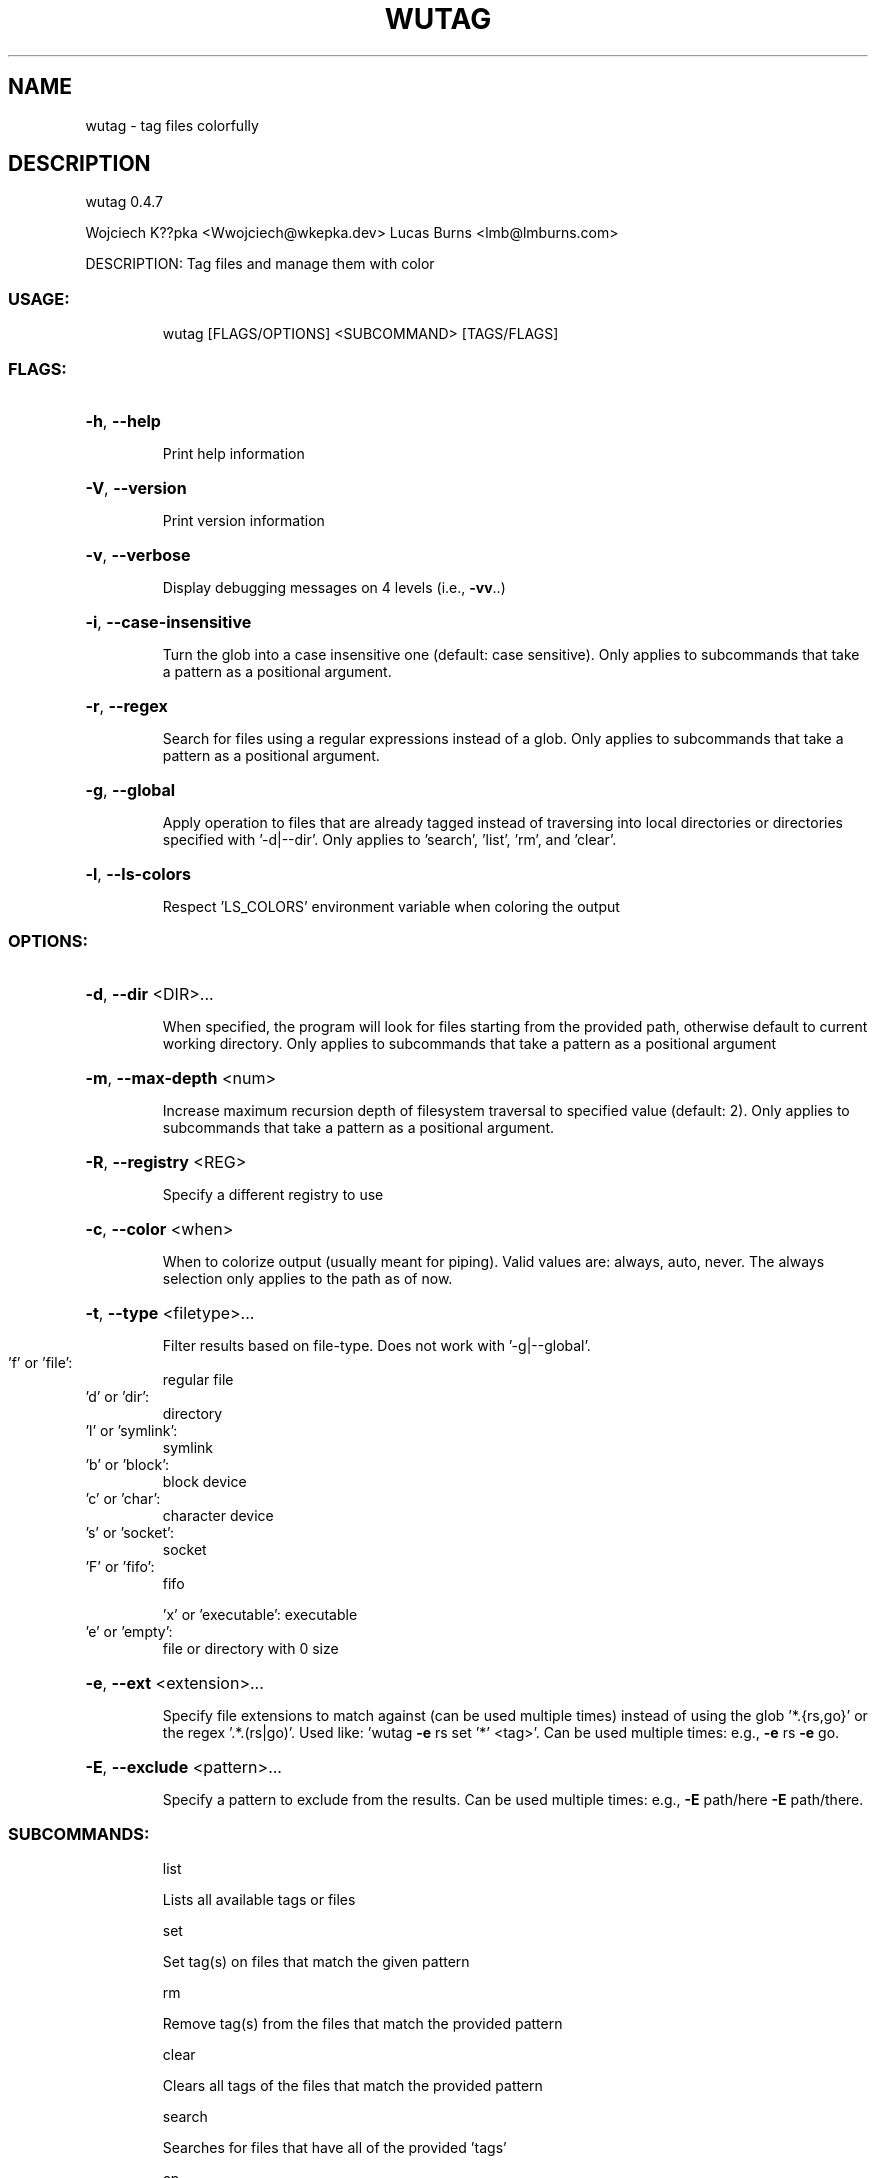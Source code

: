 .\" DO NOT MODIFY THIS FILE!  It was generated by help2man 1.48.4.
.TH WUTAG "1" "August 2021" "wutag 0.4.7" "Wutag Manual"
.SH NAME
wutag \- tag files colorfully
.SH DESCRIPTION
wutag 0.4.7
.PP
Wojciech K??pka <Wwojciech@wkepka.dev>
Lucas Burns   <lmb@lmburns.com>
.PP
DESCRIPTION: Tag files and manage them with color
.SS "USAGE:"
.IP
wutag [FLAGS/OPTIONS] <SUBCOMMAND> [TAGS/FLAGS]
.SS "FLAGS:"
.HP
\fB\-h\fR, \fB\-\-help\fR
.IP
Print help information
.HP
\fB\-V\fR, \fB\-\-version\fR
.IP
Print version information
.HP
\fB\-v\fR, \fB\-\-verbose\fR
.IP
Display debugging messages on 4 levels (i.e., \fB\-vv\fR..)
.HP
\fB\-i\fR, \fB\-\-case\-insensitive\fR
.IP
Turn the glob into a case insensitive one (default: case sensitive). Only applies to
subcommands that take a pattern as a positional argument.
.HP
\fB\-r\fR, \fB\-\-regex\fR
.IP
Search for files using a regular expressions instead of a glob. Only applies to
subcommands that take a pattern as a positional argument.
.HP
\fB\-g\fR, \fB\-\-global\fR
.IP
Apply operation to files that are already tagged instead of traversing into local
directories or directories specified with '\-d|\-\-dir'. Only applies to 'search', 'list',
\&'rm', and 'clear'.
.HP
\fB\-l\fR, \fB\-\-ls\-colors\fR
.IP
Respect 'LS_COLORS' environment variable when coloring the output
.SS "OPTIONS:"
.HP
\fB\-d\fR, \fB\-\-dir\fR <DIR>...
.IP
When specified, the program will look for files starting from the provided path,
otherwise default to current working directory. Only applies to subcommands that take a
pattern as a positional argument
.HP
\fB\-m\fR, \fB\-\-max\-depth\fR <num>
.IP
Increase maximum recursion depth of filesystem traversal to specified value (default:
2). Only applies to subcommands that take a pattern as a positional argument.
.HP
\fB\-R\fR, \fB\-\-registry\fR <REG>
.IP
Specify a different registry to use
.HP
\fB\-c\fR, \fB\-\-color\fR <when>
.IP
When to colorize output (usually meant for piping). Valid values are: always, auto,
never. The always selection only applies to the path as of now.
.HP
\fB\-t\fR, \fB\-\-type\fR <filetype>...
.IP
Filter results based on file\-type. Does not work with '\-g|\-\-global'.
.TP
\&'f' or 'file':
regular file
.TP
\&'d' or 'dir':
directory
.TP
\&'l' or 'symlink':
symlink
.TP
\&'b' or 'block':
block device
.TP
\&'c' or 'char':
character device
.TP
\&'s' or 'socket':
socket
.TP
\&'F' or 'fifo':
fifo
.IP
\&'x' or 'executable': executable
.TP
\&'e' or 'empty':
file or directory with 0 size
.HP
\fB\-e\fR, \fB\-\-ext\fR <extension>...
.IP
Specify file extensions to match against (can be used multiple times) instead of using
the glob '*.{rs,go}' or the regex '.*.(rs|go)'. Used like: 'wutag \fB\-e\fR rs set '*' <tag>'.
Can be used multiple times: e.g., \fB\-e\fR rs \fB\-e\fR go.
.HP
\fB\-E\fR, \fB\-\-exclude\fR <pattern>...
.IP
Specify a pattern to exclude from the results. Can be used multiple times: e.g., \fB\-E\fR
path/here \fB\-E\fR path/there.
.SS "SUBCOMMANDS:"
.IP
list
.IP
Lists all available tags or files
.IP
set
.IP
Set tag(s) on files that match the given pattern
.IP
rm
.IP
Remove tag(s) from the files that match the provided pattern
.IP
clear
.IP
Clears all tags of the files that match the provided pattern
.IP
search
.IP
Searches for files that have all of the provided 'tags'
.IP
cp
.IP
Copies tags from the specified file to files that match a pattern
.IP
view
.IP
View the results in an editor (optional pattern)
.IP
edit
.IP
Edits a tag's color
.IP
clean\-cache
.IP
Clean the cached tag registry
.IP
print\-completions
.IP
Prints completions for the specified shell to dir or stdout
.PP
See wutag \-\-help for longer explanations of some base options.
Use \-\-help after a subcommand for explanations of more options.
